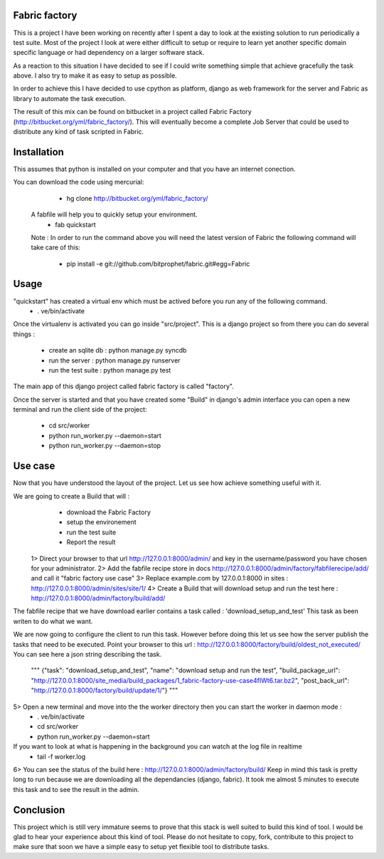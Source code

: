 Fabric factory
==============

This is a project I have been working on recently after I spent a day to look at the existing solution to run periodically a test suite. Most of the project I look at were either difficult to setup or require to learn yet another specific domain specific language or had dependency on a larger software stack.

As a reaction to this situation I have decided to see if I could write something simple that achieve gracefully the task above. I also try to make it as easy to setup as possible.  

In order to achieve this I have decided to use cpython as platform, django as web framework for the server and Fabric as library to automate the task execution.

The result of this mix can be found on bitbucket in a project called Fabric Factory (http://bitbucket.org/yml/fabric_factory/). This will eventually become a complete Job Server that could be used to distribute any kind of task scripted in Fabric.


Installation
=============

This assumes that python is installed on your computer and that you have an internet conection.

You can download the code using mercurial:
   * hg clone http://bitbucket.org/yml/fabric_factory/
 A fabfile will help you to quickly setup your environment.
   * fab quickstart
 
 Note : In order to run the command above you will need the latest version of Fabric the following command will take care of this:

  * pip install -e git://github.com/bitprophet/fabric.git#egg=Fabric
  
Usage
======
  
"quickstart" has created a virtual env which must be actived before you run any of the following command.
  * . ve/bin/activate
    
Once the virtualenv is activated you can go inside "src/project". This is a django project so from there you can do several things :

  * create an sqlite db :  python manage.py syncdb
  * run the server : python manage.py runserver
  * run the test suite : python manage.py test

The main app of this django project called fabric factory is called "factory". 

Once the server is started and that you have created some "Build" in django's admin interface you can open a new terminal and run the client side of the project:

  * cd src/worker
  * python run_worker.py --daemon=start
  * python run_worker.py --daemon=stop
  
Use case
=========
  
Now that you have understood the layout of the project. Let us see how achieve something useful with it.
  
We are going to create a Build that will :
    * download the Fabric Factory 
    * setup the environement
    * run the test suite
    * Report the result
    
 1> Direct your browser to that url http://127.0.0.1:8000/admin/ and key in the username/password you have chosen for your administrator.
 2> Add the fabfile recipe store in docs http://127.0.0.1:8000/admin/factory/fabfilerecipe/add/ and call it "fabric factory use case"
 3> Replace example.com by 127.0.0.1:8000 in sites : http://127.0.0.1:8000/admin/sites/site/1/
 4> Create a Build that will download setup and run the test here : http://127.0.0.1:8000/admin/factory/build/add/
 
The fabfile recipe that we have download earlier contains a task called : 'download_setup_and_test' This task as been writen to do what we want.
 
We are now going to configure the client to run this task. However before doing this let us see how the server publish the tasks that need to be executed. Point your browser to this url : http://127.0.0.1:8000/factory/build/oldest_not_executed/ You can see here a json string describing the task.
 
 """
 {"task": "download_setup_and_test", "name": "download setup and run the test", "build_package_url": "http://127.0.0.1:8000/site_media/build_packages/1_fabric-factory-use-case4fIWt6.tar.bz2", "post_back_url": "http://127.0.0.1:8000/factory/build/update/1/"}
 """
5> Open a new terminal and move into the the worker directory then you can start the worker in daemon mode :
  * . ve/bin/activate
  * cd src/worker
  * python run_worker.py --daemon=start
  
If you want to look at what is happening in the background you can watch at the log file in realtime
  * tail -f worker.log
6> You can see the status of the build here : http://127.0.0.1:8000/admin/factory/build/ Keep in mind this task is pretty long to run because we are downloading all the dependancies (django, fabric). It took me almost 5 minutes to execute this task and to see the result in the admin. 


Conclusion
===========

This project which is still very immature seems to prove that this stack is well suited to build this kind of tool. I would be glad to hear your experience about this kind of tool. Please do not hesitate to copy, fork, contribute to this project to make sure that soon we have a simple easy to setup yet flexible tool to distribute tasks.
